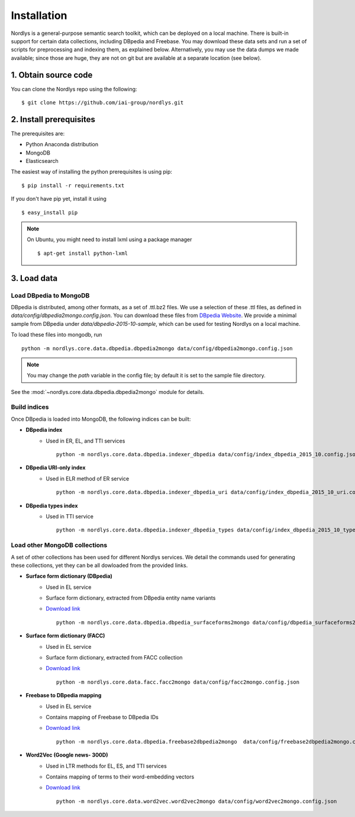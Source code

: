 Installation
============

Nordlys is a general-purpose semantic search toolkit, which can be deployed on a local machine. There is built-in support for certain data collections, including DBpedia and Freebase. You may download these data sets and run a set of scripts for preprocessing and indexing them, as explained below. Alternatively, you may use the data dumps we made available; since those are huge, they are not on git but are available at a separate location (see below).

1. Obtain source code
~~~~~~~~~~~~~~~~~~~~~

You can clone the Nordlys repo using the following: ::

  $ git clone https://github.com/iai-group/nordlys.git


2. Install prerequisites
~~~~~~~~~~~~~~~~~~~~~~~~

The prerequisites are:

- Python Anaconda distribution
- MongoDB
- Elasticsearch

The easiest way of installing the python prerequisites is using pip: ::

  $ pip install -r requirements.txt

If you don't have pip yet, install it using ::

  $ easy_install pip

.. note:: On Ubuntu, you might need to install lxml using a package manager ::

      $ apt-get install python-lxml


3. Load data
~~~~~~~~~~~~

Load DBpedia to MongoDB
^^^^^^^^^^^^^^^^^^^^^^^


DBpedia is distributed, among other formats, as a set of .ttl.bz2 files.
We use a selection of these .ttl files, as defined in `data/config/dbpedia2mongo.config.json`.  You can download these files from `DBpedia Website <http://downloads.dbpedia.org/2015-10/core-i18n/en/>`_. We provide a minimal sample from DBpedia under `data/dbpedia-2015-10-sample`, which can be used for testing Nordlys on a local machine.

To load these files into mongodb, run ::

    python -m nordlys.core.data.dbpedia.dbpedia2mongo data/config/dbpedia2mongo.config.json

.. note:: You may change the `path` variable in the config file; by default it is set to the sample file directory.

See the :mod:`~nordlys.core.data.dbpedia.dbpedia2mongo` module for details.

Build indices
^^^^^^^^^^^^^

Once DBpedia is loaded into MongoDB, the following indices can be built:

- **DBpedia index**
    - Used in ER, EL, and TTI services ::

        python -m nordlys.core.data.dbpedia.indexer_dbpedia data/config/index_dbpedia_2015_10.config.json

- **DBpedia URI-only index** 
   - Used in ELR method of ER service ::

        python -m nordlys.core.data.dbpedia.indexer_dbpedia_uri data/config/index_dbpedia_2015_10_uri.config.json

- **DBpedia types index** 
    - Used in TTI service ::

        python -m nordlys.core.data.dbpedia.indexer_dbpedia_types data/config/index_dbpedia_2015_10_types.config.json


Load other MongoDB collections
^^^^^^^^^^^^^^^^^^^^^^^^^^^^^^

A set of other collections has been used for different Nordlys services. We detail the commands used for generating these collections, yet they can be all dowloaded from the provided links.

- **Surface form dictionary (DBpedia)**
    - Used in EL service
    - Surface form dictionary, extracted from DBpedia entity name variants
    - `Download link <surface_forms_dbpedia>`_ ::

        python -m nordlys.core.data.dbpedia.dbpedia_surfaceforms2mongo data/config/dbpedia_surfaceforms2mongo.config.json

- **Surface form dictionary (FACC)**
    - Used in EL service
    - Surface form dictionary, extracted from FACC collection
    - `Download link <surface_forms_facc>`_ ::

        python -m nordlys.core.data.facc.facc2mongo data/config/facc2mongo.config.json

- **Freebase to DBpedia mapping**
    - Used in EL service
    - Contains mapping of Freebase to DBpedia IDs 
    - `Download link <fb2dbp-2015-10>`_ ::

        python -m nordlys.core.data.dbpedia.freebase2dbpedia2mongo  data/config/freebase2dbpedia2mongo.config.json


- **Word2Vec (Google news- 300D)**
   - Used in LTR methods for EL, ES, and TTI services
   - Contains mapping of terms to their word-embedding vectors
   - `Download link <word2vec-googlenews>`_ ::

        python -m nordlys.core.data.word2vec.word2vec2mongo data/config/word2vec2mongo.config.json

